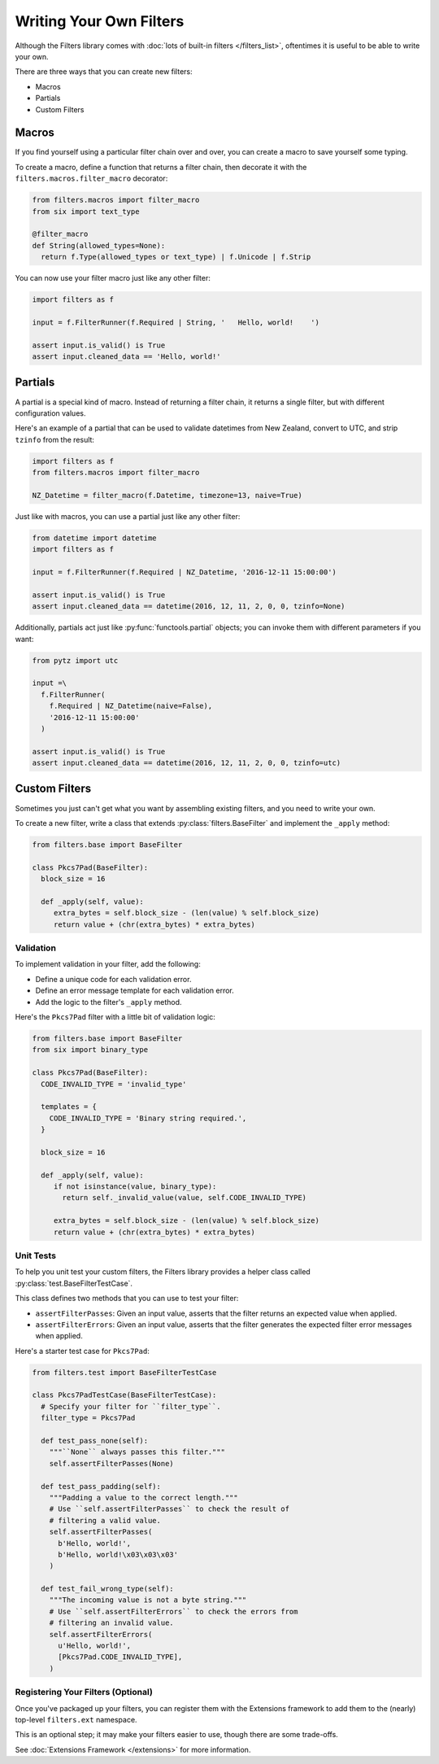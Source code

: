 Writing Your Own Filters
========================
Although the Filters library comes with
:doc:`lots of built-in filters </filters_list>`, oftentimes it is useful to
be able to write your own.

There are three ways that you can create new filters:

- Macros
- Partials
- Custom Filters

Macros
------
If you find yourself using a particular filter chain over and over, you can
create a macro to save yourself some typing.

To create a macro, define a function that returns a filter chain, then decorate
it with the ``filters.macros.filter_macro`` decorator:

.. code-block:: python

   from filters.macros import filter_macro
   from six import text_type

   @filter_macro
   def String(allowed_types=None):
     return f.Type(allowed_types or text_type) | f.Unicode | f.Strip

You can now use your filter macro just like any other filter:

.. code-block:: python

   import filters as f

   input = f.FilterRunner(f.Required | String, '   Hello, world!    ')

   assert input.is_valid() is True
   assert input.cleaned_data == 'Hello, world!'


Partials
--------
A partial is a special kind of macro.  Instead of returning a filter chain,
it returns a single filter, but with different configuration values.

Here's an example of a partial that can be used to validate datetimes from New
Zealand, convert to UTC, and strip ``tzinfo`` from the result:

.. code-block:: python

   import filters as f
   from filters.macros import filter_macro

   NZ_Datetime = filter_macro(f.Datetime, timezone=13, naive=True)

Just like with macros, you can use a partial just like any other filter:

.. code-block:: python

   from datetime import datetime
   import filters as f

   input = f.FilterRunner(f.Required | NZ_Datetime, '2016-12-11 15:00:00')

   assert input.is_valid() is True
   assert input.cleaned_data == datetime(2016, 12, 11, 2, 0, 0, tzinfo=None)

Additionally, partials act just like :py:func:`functools.partial` objects; you
can invoke them with different parameters if you want:

.. code-block:: python

   from pytz import utc

   input =\
     f.FilterRunner(
       f.Required | NZ_Datetime(naive=False),
       '2016-12-11 15:00:00'
     )

   assert input.is_valid() is True
   assert input.cleaned_data == datetime(2016, 12, 11, 2, 0, 0, tzinfo=utc)


Custom Filters
--------------
Sometimes you just can't get what you want by assembling existing filters, and
you need to write your own.

To create a new filter, write a class that extends
:py:class:`filters.BaseFilter` and implement the ``_apply`` method:

.. code-block:: python

   from filters.base import BaseFilter

   class Pkcs7Pad(BaseFilter):
     block_size = 16

     def _apply(self, value):
        extra_bytes = self.block_size - (len(value) % self.block_size)
        return value + (chr(extra_bytes) * extra_bytes)


Validation
^^^^^^^^^^
To implement validation in your filter, add the following:

- Define a unique code for each validation error.
- Define an error message template for each validation error.
- Add the logic to the filter's ``_apply`` method.

Here's the ``Pkcs7Pad`` filter with a little bit of validation logic:

.. code-block:: python

   from filters.base import BaseFilter
   from six import binary_type

   class Pkcs7Pad(BaseFilter):
     CODE_INVALID_TYPE = 'invalid_type'

     templates = {
       CODE_INVALID_TYPE = 'Binary string required.',
     }

     block_size = 16

     def _apply(self, value):
        if not isinstance(value, binary_type):
          return self._invalid_value(value, self.CODE_INVALID_TYPE)

        extra_bytes = self.block_size - (len(value) % self.block_size)
        return value + (chr(extra_bytes) * extra_bytes)


Unit Tests
^^^^^^^^^^
To help you unit test your custom filters, the Filters library provides a helper
class called :py:class:`test.BaseFilterTestCase`.

This class defines two methods that you can use to test your filter:

- ``assertFilterPasses``: Given an input value, asserts that the filter returns
  an expected value when applied.
- ``assertFilterErrors``: Given an input value, asserts that the filter
  generates the expected filter error messages when applied.

Here's a starter test case for ``Pkcs7Pad``:

.. code-block:: python

   from filters.test import BaseFilterTestCase

   class Pkcs7PadTestCase(BaseFilterTestCase):
     # Specify your filter for ``filter_type``.
     filter_type = Pkcs7Pad

     def test_pass_none(self):
       """``None`` always passes this filter."""
       self.assertFilterPasses(None)

     def test_pass_padding(self):
       """Padding a value to the correct length."""
       # Use ``self.assertFilterPasses`` to check the result of
       # filtering a valid value.
       self.assertFilterPasses(
         b'Hello, world!',
         b'Hello, world!\x03\x03\x03'
       )

     def test_fail_wrong_type(self):
       """The incoming value is not a byte string."""
       # Use ``self.assertFilterErrors`` to check the errors from
       # filtering an invalid value.
       self.assertFilterErrors(
         u'Hello, world!',
         [Pkcs7Pad.CODE_INVALID_TYPE],
       )


Registering Your Filters (Optional)
^^^^^^^^^^^^^^^^^^^^^^^^^^^^^^^^^^^
Once you've packaged up your filters, you can register them with the Extensions
framework to add them to the (nearly) top-level ``filters.ext`` namespace.

This is an optional step; it may make your filters easier to use, though there
are some trade-offs.

See :doc:`Extensions Framework </extensions>` for more information.
